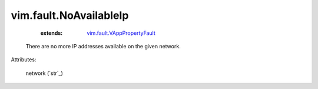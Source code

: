 .. _string: ../../str

.. _vim.fault.VAppPropertyFault: ../../vim/fault/VAppPropertyFault.rst


vim.fault.NoAvailableIp
=======================
    :extends:

        `vim.fault.VAppPropertyFault`_

  There are no more IP addresses available on the given network.

Attributes:

    network (`str`_)




